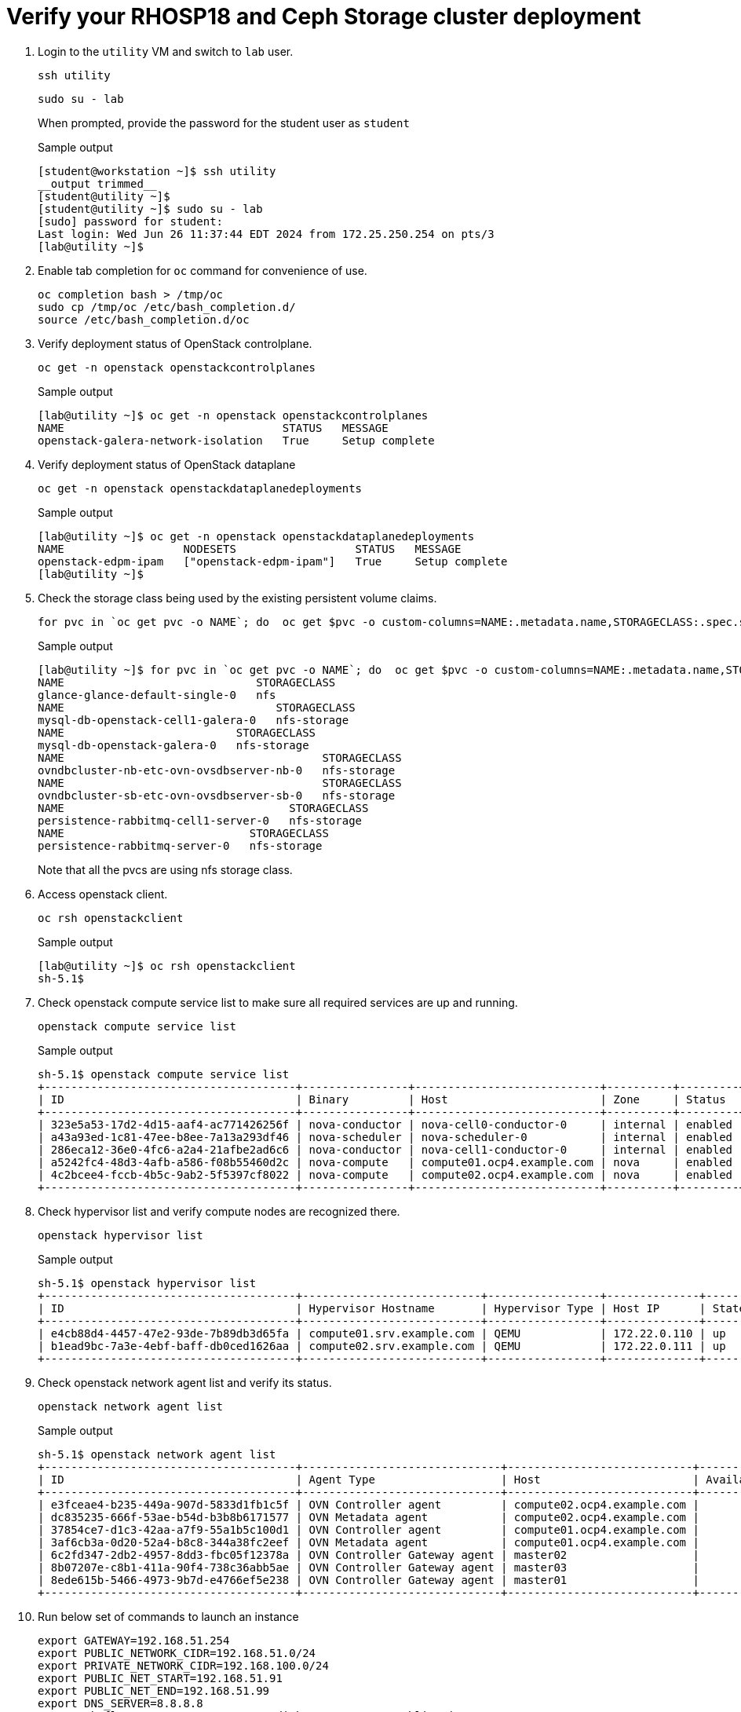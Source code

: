 = Verify your RHOSP18 and Ceph Storage cluster deployment

. Login to the `utility` VM and switch to `lab` user.
+
[source,bash,role=execute]
----
ssh utility
----
+
[source,bash,role=execute]
----
sudo su - lab
----
+
When prompted, provide the password for the student user as `student`
+
.Sample output
----
[student@workstation ~]$ ssh utility
__output trimmed__
[student@utility ~]$ 
[student@utility ~]$ sudo su - lab
[sudo] password for student: 
Last login: Wed Jun 26 11:37:44 EDT 2024 from 172.25.250.254 on pts/3
[lab@utility ~]$ 
----

. Enable tab completion for `oc` command for convenience of use.
+
[source,bash,role=execute]
----
oc completion bash > /tmp/oc
sudo cp /tmp/oc /etc/bash_completion.d/
source /etc/bash_completion.d/oc 
----

. Verify deployment status of OpenStack controlplane.
+
[source,bash,role=execute]
----
oc get -n openstack openstackcontrolplanes
----
+
.Sample output
----
[lab@utility ~]$ oc get -n openstack openstackcontrolplanes
NAME                                 STATUS   MESSAGE
openstack-galera-network-isolation   True     Setup complete
----

. Verify deployment status of OpenStack dataplane
+
[source,bash,role=execute]
----
oc get -n openstack openstackdataplanedeployments
----
+
.Sample output
----
[lab@utility ~]$ oc get -n openstack openstackdataplanedeployments
NAME                  NODESETS                  STATUS   MESSAGE
openstack-edpm-ipam   ["openstack-edpm-ipam"]   True     Setup complete
[lab@utility ~]$ 
----

. Check the storage class being used by the existing persistent volume claims.
+
[source,bash,role=execute]
----
for pvc in `oc get pvc -o NAME`; do  oc get $pvc -o custom-columns=NAME:.metadata.name,STORAGECLASS:.spec.storageClassName; done
----
+
.Sample output
----
[lab@utility ~]$ for pvc in `oc get pvc -o NAME`; do  oc get $pvc -o custom-columns=NAME:.metadata.name,STORAGECLASS:.spec.storageClassName; done
NAME                             STORAGECLASS
glance-glance-default-single-0   nfs
NAME                                STORAGECLASS
mysql-db-openstack-cell1-galera-0   nfs-storage
NAME                          STORAGECLASS
mysql-db-openstack-galera-0   nfs-storage
NAME                                       STORAGECLASS
ovndbcluster-nb-etc-ovn-ovsdbserver-nb-0   nfs-storage
NAME                                       STORAGECLASS
ovndbcluster-sb-etc-ovn-ovsdbserver-sb-0   nfs-storage
NAME                                  STORAGECLASS
persistence-rabbitmq-cell1-server-0   nfs-storage
NAME                            STORAGECLASS
persistence-rabbitmq-server-0   nfs-storage
----
+
Note that all the pvcs are using nfs storage class.

. Access openstack client.
+
[source,bash,role=execute]
----
oc rsh openstackclient
----
+
.Sample output
----
[lab@utility ~]$ oc rsh openstackclient
sh-5.1$ 
----

. Check openstack compute service list to make sure all required services are up and running.
+
[source,bash,role=execute]
----
openstack compute service list
----
+
.Sample output
----
sh-5.1$ openstack compute service list
+--------------------------------------+----------------+----------------------------+----------+---------+-------+----------------------------+
| ID                                   | Binary         | Host                       | Zone     | Status  | State | Updated At                 |
+--------------------------------------+----------------+----------------------------+----------+---------+-------+----------------------------+
| 323e5a53-17d2-4d15-aaf4-ac771426256f | nova-conductor | nova-cell0-conductor-0     | internal | enabled | up    | 2024-07-10T16:16:24.000000 |
| a43a93ed-1c81-47ee-b8ee-7a13a293df46 | nova-scheduler | nova-scheduler-0           | internal | enabled | up    | 2024-07-10T16:16:25.000000 |
| 286eca12-36e0-4fc6-a2a4-21afbe2ad6c6 | nova-conductor | nova-cell1-conductor-0     | internal | enabled | up    | 2024-07-10T16:16:25.000000 |
| a5242fc4-48d3-4afb-a586-f08b55460d2c | nova-compute   | compute01.ocp4.example.com | nova     | enabled | up    | 2024-07-10T16:16:26.000000 |
| 4c2bcee4-fccb-4b5c-9ab2-5f5397cf8022 | nova-compute   | compute02.ocp4.example.com | nova     | enabled | up    | 2024-07-10T16:16:29.000000 |
+--------------------------------------+----------------+----------------------------+----------+---------+-------+----------------------------+
----

. Check hypervisor list and verify compute nodes are recognized there.
+
[source,bash,role=execute]
----
openstack hypervisor list
----
+
.Sample output
----
sh-5.1$ openstack hypervisor list
+--------------------------------------+---------------------------+-----------------+--------------+-------+
| ID                                   | Hypervisor Hostname       | Hypervisor Type | Host IP      | State |
+--------------------------------------+---------------------------+-----------------+--------------+-------+
| e4cb88d4-4457-47e2-93de-7b89db3d65fa | compute01.srv.example.com | QEMU            | 172.22.0.110 | up    |
| b1ead9bc-7a3e-4ebf-baff-db0ced1626aa | compute02.srv.example.com | QEMU            | 172.22.0.111 | up    |
+--------------------------------------+---------------------------+-----------------+--------------+-------+
----

. Check openstack network agent list and verify its status.
+
[source,bash,role=execute]
----
openstack network agent list
----
+
.Sample output
----
sh-5.1$ openstack network agent list
+--------------------------------------+------------------------------+----------------------------+-------------------+-------+-------+----------------------------+
| ID                                   | Agent Type                   | Host                       | Availability Zone | Alive | State | Binary                     |
+--------------------------------------+------------------------------+----------------------------+-------------------+-------+-------+----------------------------+
| e3fceae4-b235-449a-907d-5833d1fb1c5f | OVN Controller agent         | compute02.ocp4.example.com |                   | :-)   | UP    | ovn-controller             |
| dc835235-666f-53ae-b54d-b3b8b6171577 | OVN Metadata agent           | compute02.ocp4.example.com |                   | :-)   | UP    | neutron-ovn-metadata-agent |
| 37854ce7-d1c3-42aa-a7f9-55a1b5c100d1 | OVN Controller agent         | compute01.ocp4.example.com |                   | :-)   | UP    | ovn-controller             |
| 3af6cb3a-0d20-52a4-b8c8-344a38fc2eef | OVN Metadata agent           | compute01.ocp4.example.com |                   | :-)   | UP    | neutron-ovn-metadata-agent |
| 6c2fd347-2db2-4957-8dd3-fbc05f12378a | OVN Controller Gateway agent | master02                   |                   | :-)   | UP    | ovn-controller             |
| 8b07207e-c8b1-411a-90f4-738c36abb5ae | OVN Controller Gateway agent | master03                   |                   | :-)   | UP    | ovn-controller             |
| 8ede615b-5466-4973-9b7d-e4766ef5e238 | OVN Controller Gateway agent | master01                   |                   | :-)   | UP    | ovn-controller             |
+--------------------------------------+------------------------------+----------------------------+-------------------+-------+-------+----------------------------+
----

. Run below set of commands to launch an instance
+
[source,bash,role=execute]
----
export GATEWAY=192.168.51.254
export PUBLIC_NETWORK_CIDR=192.168.51.0/24
export PRIVATE_NETWORK_CIDR=192.168.100.0/24
export PUBLIC_NET_START=192.168.51.91
export PUBLIC_NET_END=192.168.51.99
export DNS_SERVER=8.8.8.8
openstack flavor create --ram 512 --disk 1 --vcpu 1 --public tiny
curl -O -L https://github.com/cirros-dev/cirros/releases/download/0.6.2/cirros-0.6.2-x86_64-disk.img
openstack image create cirros --container-format bare --disk-format qcow2 --public --file cirros-0.6.2-x86_64-disk.img
openstack security group create basic
openstack security group rule create basic --protocol tcp --dst-port 22:22 --remote-ip 0.0.0.0/0
openstack security group rule create --protocol icmp basic
openstack security group rule create --protocol udp --dst-port 53:53 basic
openstack network create --external --provider-physical-network datacentre --provider-network-type flat public
openstack network create --internal private
openstack subnet create public-net \
--subnet-range $PUBLIC_NETWORK_CIDR \
--no-dhcp \
--gateway $GATEWAY \
--allocation-pool start=$PUBLIC_NET_START,end=$PUBLIC_NET_END \
--network public
openstack subnet create private-net \
--subnet-range $PRIVATE_NETWORK_CIDR \
--network private
openstack router create vrouter
openstack router set vrouter --external-gateway public
openstack router add subnet vrouter private-net
openstack server create \
    --flavor tiny --network private --security-group basic \
    --image cirros test-server
----

. Watch the status of the openstack instance
+
[source,bash,role=execute]
----
watch openstack server list
----
+
.Sample output
----
Every 2.0s: openstack server list                                                                           openstackclient: Fri Jul 12 15:44:47 2024

+--------------------------------------+-------------+--------+------------------------+--------+--------+
| ID                                   | Name        | Status | Networks               | Image  | Flavor |
+--------------------------------------+-------------+--------+------------------------+--------+--------+
| a46bb17f-82c9-4f0e-b14b-382c30b691c6 | test-server | ACTIVE | private=192.168.100.94 | cirros | tiny   |
+--------------------------------------+-------------+--------+------------------------+--------+--------+
----
+
Press `Ctrl+C` to exit from watch and then run `exit` command to quit from openstackclient session.

. From utility vm login to the `cephservera` vm.
+
[source,bash,role=execute]
----
ssh root@cephservera
----

. Check status of the ceph server deployed in previous lab.
+
[source,bash,role=execute]
----
ceph -s
----
+
.Sample output
----
[lab@utility ~]$ ssh root@cephservera
[root@cephservera ~]# ceph -s
  cluster:
    id:     d7956744-3ed0-11ef-a8fc-5254000132d3
    health: HEALTH_OK
 
  services:
    mon: 5 daemons, quorum cephservera,cephservere,cephserverc,cephserverd,cephserverb (age 2h)
    mgr: cephservera.kiifxv(active, since 2h), standbys: cephserverd.vklfcr, cephserverb.takrdm, cephserverc.kftfon
    osd: 20 osds: 20 up (since 2h), 20 in (since 2h)
    rgw: 2 daemons active (2 hosts, 1 zones)
 
  data:
    pools:   6 pools, 161 pgs
    objects: 205 objects, 17 MiB
    usage:   1.4 GiB used, 198 GiB / 200 GiB avail
    pgs:     161 active+clean

----
+
Make sure health is `HEALTH_OK` in the status output.

. Capture the usage of ceph storage server in one file.
+
[source,bash,role=execute]
----
ceph df > ceph-df.0
----
NOTE: We will need this file later to verify the usage of ceph storage cluster after integration with RHOSP.

. Exit from `cephservera` to be back on `utility` vm.